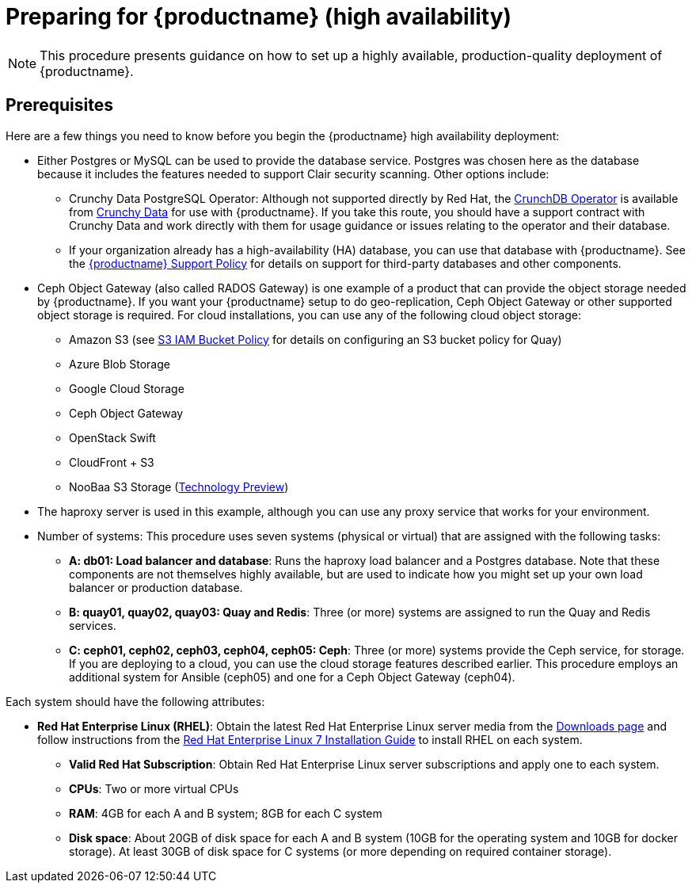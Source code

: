 = Preparing for {productname} (high availability)

[NOTE]
====
This procedure presents guidance on how to set up a highly available, production-quality deployment of {productname}.
====

== Prerequisites

Here are a few things you need to know before you begin the {productname} high availability deployment:

* Either Postgres or MySQL can be used to provide the database service. Postgres was chosen here as the database because it includes the features needed to support Clair security scanning. Other options include:
** Crunchy Data PostgreSQL Operator: Although not supported directly by Red Hat,
the link:https://access.crunchydata.com/documentation/postgres-operator/latest/[CrunchDB Operator]
is available from link:https://www.crunchydata.com/[Crunchy Data] for use with {productname}.
If you take this route, you should have a support contract with Crunchy Data and
work directly with them for usage guidance or issues relating to the operator and their database.
** If your organization already has a high-availability (HA) database, you can use that database
with {productname}. See the
link:https://access.redhat.com/support/policy/updates/rhquay/policies[{productname} Support Policy]
for details on support for third-party databases and other components.

* Ceph Object Gateway (also called RADOS Gateway) is one example of a product that
can provide the object storage needed by {productname}. If you want your
{productname} setup to do geo-replication, Ceph Object Gateway or other supported
object storage is required. For cloud installations, you can use any of the following cloud object storage:

** Amazon S3 (see link:https://access.redhat.com/solutions/3680151[S3 IAM Bucket Policy] for details on configuring an S3 bucket policy for Quay)
** Azure Blob Storage
** Google Cloud Storage
** Ceph Object Gateway
** OpenStack Swift
** CloudFront + S3
** NooBaa S3 Storage (link:https://access.redhat.com/support/offerings/techpreview[Technology Preview])

* The haproxy server is used in this example, although you can use any proxy service that works for
your environment.

* Number of systems: This procedure uses seven systems (physical or virtual) that are assigned with the following tasks:

** **A: db01: Load balancer and database**: Runs the haproxy load balancer and a Postgres database. Note that these components are not themselves highly available, but are used to indicate how you might set up your own load balancer or production database.
** **B: quay01, quay02, quay03: Quay and Redis**: Three (or more) systems are assigned to run the Quay and Redis services.
** **C: ceph01, ceph02, ceph03, ceph04, ceph05: Ceph**: Three (or more) systems provide the Ceph service, for storage. If you are deploying to a cloud, you can use the cloud storage features described earlier. This procedure employs an additional system for Ansible (ceph05) and one for a Ceph Object Gateway (ceph04).

Each system should have the following attributes:

* **Red Hat Enterprise Linux (RHEL)**: Obtain the latest Red Hat Enterprise Linux server media from the link:https://access.redhat.com/downloads/content/69/ver=/rhel---7/7.5/x86_64/product-software[Downloads page] and follow instructions from the link:https://access.redhat.com/documentation/en-us/red_hat_enterprise_linux/7/html-single/installation_guide/index[Red Hat Enterprise Linux 7 Installation Guide] to install RHEL on each system.
** **Valid Red Hat Subscription**: Obtain Red Hat Enterprise Linux server subscriptions and apply one to each system.
** **CPUs**: Two or more virtual CPUs
** **RAM**: 4GB for each A and B system; 8GB for each C system
** **Disk space**:  About 20GB of disk space for each A and B system (10GB for the operating system and 10GB for docker storage).  At least 30GB of disk space for C systems (or more depending on required container storage).
